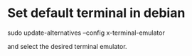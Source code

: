 * Set default terminal in debian

sudo update-alternatives --config x-terminal-emulator

and select the desired terminal emulator.

